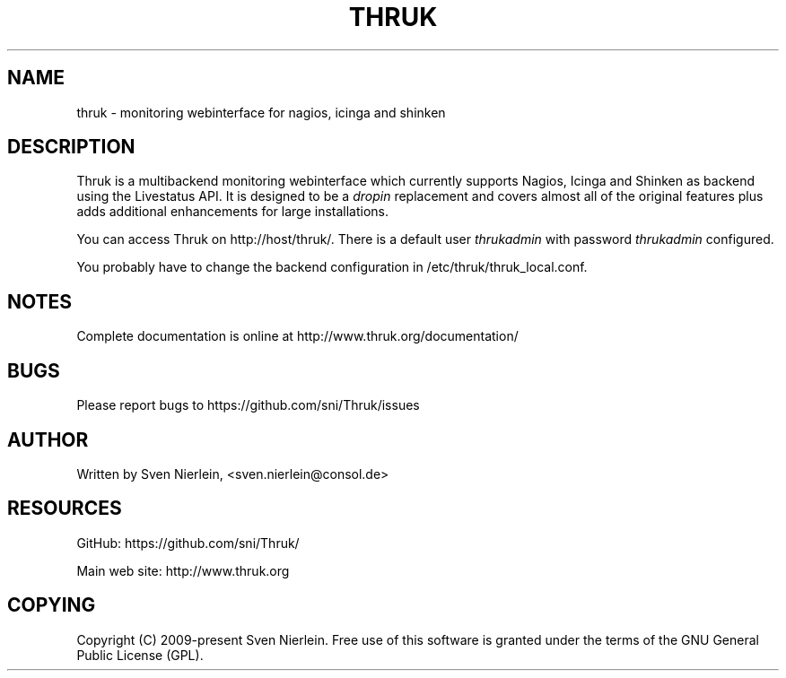 '\" t
.\"     Title: thruk
.\"    Author: [see the "AUTHOR" section]
.\" Generator: DocBook XSL Stylesheets vsnapshot <http://docbook.sf.net/>
.\"      Date: 03/21/2023
.\"    Manual: \ \&
.\"    Source: \ \&
.\"  Language: English
.\"
.TH "THRUK" "8" "03/21/2023" "\ \&" "\ \&"
.\" -----------------------------------------------------------------
.\" * Define some portability stuff
.\" -----------------------------------------------------------------
.\" ~~~~~~~~~~~~~~~~~~~~~~~~~~~~~~~~~~~~~~~~~~~~~~~~~~~~~~~~~~~~~~~~~
.\" http://bugs.debian.org/507673
.\" http://lists.gnu.org/archive/html/groff/2009-02/msg00013.html
.\" ~~~~~~~~~~~~~~~~~~~~~~~~~~~~~~~~~~~~~~~~~~~~~~~~~~~~~~~~~~~~~~~~~
.ie \n(.g .ds Aq \(aq
.el       .ds Aq '
.\" -----------------------------------------------------------------
.\" * set default formatting
.\" -----------------------------------------------------------------
.\" disable hyphenation
.nh
.\" disable justification (adjust text to left margin only)
.ad l
.\" -----------------------------------------------------------------
.\" * MAIN CONTENT STARTS HERE *
.\" -----------------------------------------------------------------
.SH "NAME"
thruk \- monitoring webinterface for nagios, icinga and shinken
.SH "DESCRIPTION"
.sp
Thruk is a multibackend monitoring webinterface which currently supports Nagios, Icinga and Shinken as backend using the Livestatus API\&. It is designed to be a \fIdropin\fR replacement and covers almost all of the original features plus adds additional enhancements for large installations\&.
.sp
You can access Thruk on http://host/thruk/\&. There is a default user \fIthrukadmin\fR with password \fIthrukadmin\fR configured\&.
.sp
You probably have to change the backend configuration in /etc/thruk/thruk_local\&.conf\&.
.SH "NOTES"
.sp
Complete documentation is online at http://www\&.thruk\&.org/documentation/
.SH "BUGS"
.sp
Please report bugs to https://github\&.com/sni/Thruk/issues
.SH "AUTHOR"
.sp
Written by Sven Nierlein, <sven\&.nierlein@consol\&.de>
.SH "RESOURCES"
.sp
GitHub: https://github\&.com/sni/Thruk/
.sp
Main web site: http://www\&.thruk\&.org
.SH "COPYING"
.sp
Copyright (C) 2009\-present Sven Nierlein\&. Free use of this software is granted under the terms of the GNU General Public License (GPL)\&.
